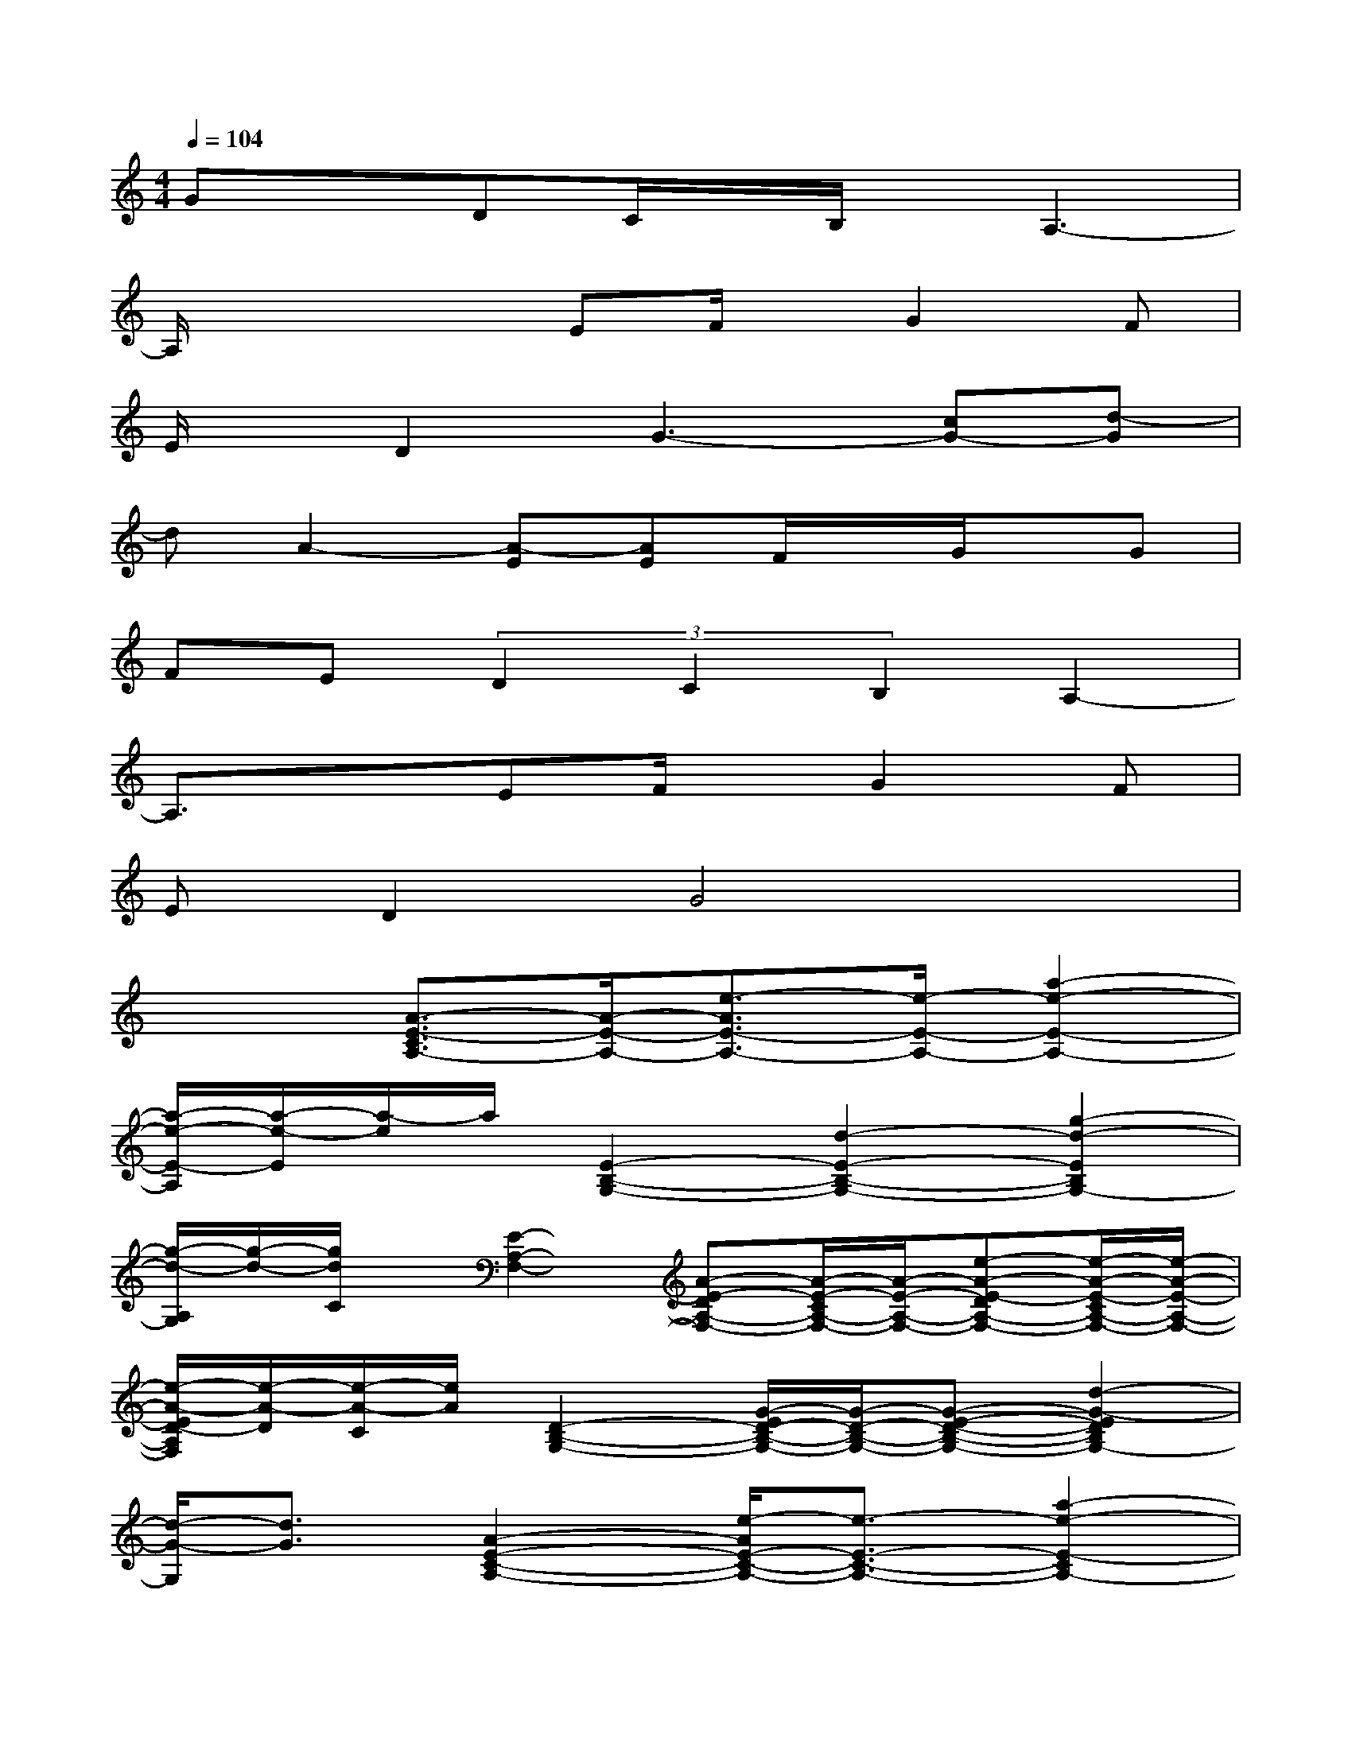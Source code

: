 X:1
T:
M:4/4
L:1/8
Q:1/4=104
K:C%0sharps
V:1
GxDC/2x/2B,/2x/2A,3-|
A,/2x2x/2EF/2x/2G2F|
E/2x/2D2G3-[cG-][d-G]|
dA2-[A-E][AE]F/2x/2G/2x/2G|
FE(3D2C2B,2A,2-|
A,3/2x3/2EF/2x/2G2F|
ED2G4x|
x2[A3/2-E3/2-C3/2A,3/2-][A/2-E/2-A,/2-][e3/2-A3/2E3/2-A,3/2-][e/2-E/2-A,/2-][a2-e2-E2-A,2-]|
[a/2-e/2-E/2-A,/2][a/2-e/2-E/2][a/2-e/2]a/2[E2-B,2-G,2-][d2-E2-B,2-G,2-][g2-d2-E2B,2G,2-]|
[g/2-d/2-A,/2G,/2][g/2-d/2-][g/2d/2C/2]x/2[E2-A,2-F,2-][A-E-DA,-F,-][A/2-E/2-C/2A,/2-F,/2-][A/2-E/2-A,/2-F,/2-][e-A-E-DA,-F,-][e/2-A/2-E/2-C/2A,/2-F,/2-][e/2-A/2-E/2-A,/2-F,/2-]|
[e/2-A/2-E/2D/2-A,/2F,/2][e/2-A/2-D/2][e/2-A/2-C/2][e/2A/2][D2-B,2-G,2-][G/2-E/2D/2-B,/2-G,/2-][G/2-D/2-B,/2-G,/2-][G-E-D-B,-G,-][d2-G2-E2D2B,2G,2-]|
[d/2-G/2-G,/2][d3/2G3/2][A2-E2-C2-A,2-][e/2-A/2E/2-C/2-A,/2-][e3/2-E3/2-C3/2-A,3/2-][a2-e2-E2-C2A,2-]|
[a/2-e/2-E/2-A,/2][a/2-e/2-E/2][a/2e/2]x/2[E2-B,2-G,2-][d2-E2-B,2-G,2-][g2-d2-E2B,2G,2-]|
[g/2-d/2-A,/2G,/2][g/2-d/2-][g/2d/2C/2]x/2[E2-A,2-F,2-][A-E-DA,-F,-][A/2-E/2-C/2A,/2-F,/2-][A/2-E/2-A,/2-F,/2-][e/2-A/2-E/2-D/2A,/2-F,/2-][e/2-A/2-E/2-C/2A,/2-F,/2-][e-A-EA,-F,-]|
[e/2-A/2-A,/2-F,/2][e-A-A,][e/2A/2][E-DB,-G,-][EDB,G,][A3/2E3/2-C3/2-A,3/2A,,3/2][E/2C/2][G2D2B,2G,2A,,2]|
[F3/2C3/2-A,3/2-F,3/2-A,,3/2-][C/2A,/2-F,/2A,,/2][A3/2E3/2-C3/2-A,3/2-A,,3/2-][E/2-C/2-A,/2-A,,/2-][G-E-C-A,-A,,-][cG-E-C-A,-A,,-][B/2-G/2E/2-C/2A,/2A,,/2-][B/2-E/2-A,,/2-][B-G-EA,,]
